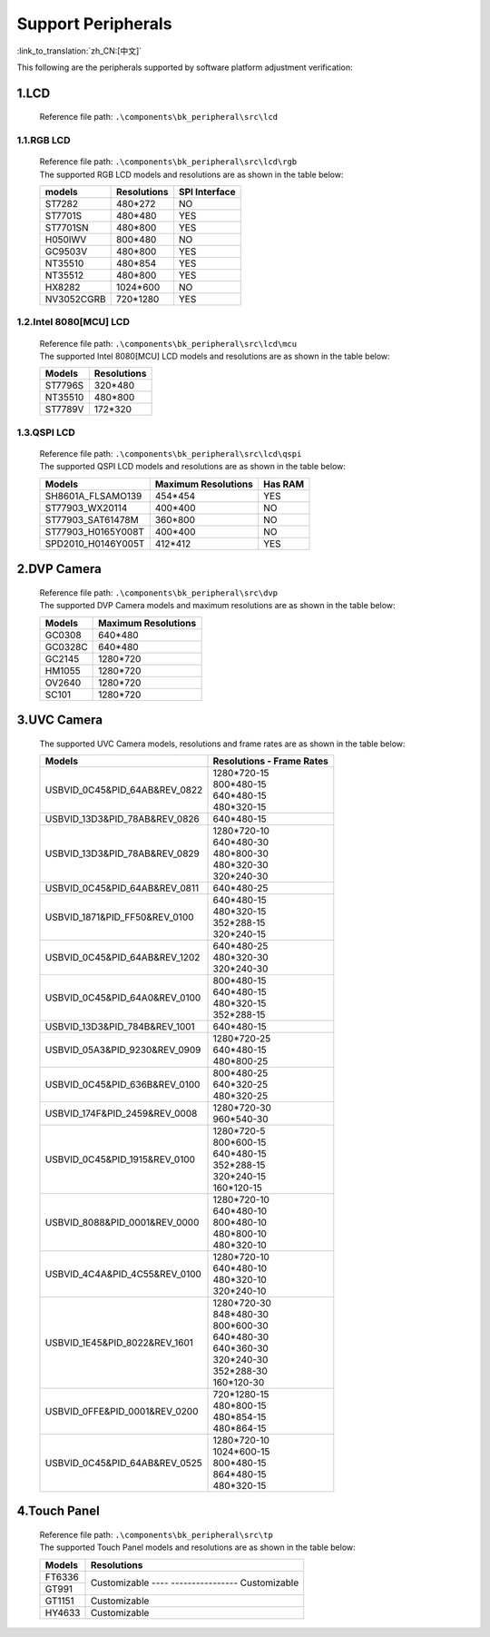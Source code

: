 Support Peripherals
=================================

:link_to_translation:`zh_CN:[中文]`

This following are the peripherals supported by software platform adjustment verification:

1.LCD
------------------------

    Reference file path: ``.\components\bk_peripheral\src\lcd``

1.1.RGB LCD
************************

    | Reference file path: ``.\components\bk_peripheral\src\lcd\rgb``
    | The supported RGB LCD models and resolutions are as shown in the table below:

    +---------------+--------------------------+---------------+
    |models         |Resolutions               |SPI Interface  |
    +===============+==========================+===============+
    |ST7282         |480*272                   |NO             |
    +---------------+--------------------------+---------------+
    |ST7701S        |480*480                   |YES            |
    +---------------+--------------------------+---------------+
    |ST7701SN       |480*800                   |YES            |
    +---------------+--------------------------+---------------+
    |H050IWV        |800*480                   |NO             |
    +---------------+--------------------------+---------------+
    |GC9503V        |480*800                   |YES            |
    +---------------+--------------------------+---------------+
    |NT35510        |480*854                   |YES            |
    +---------------+--------------------------+---------------+
    |NT35512        |480*800                   |YES            |
    +---------------+--------------------------+---------------+
    |HX8282         |1024*600                  |NO             |
    +---------------+--------------------------+---------------+
    |NV3052CGRB     |720*1280                  |YES            |
    +---------------+--------------------------+---------------+

1.2.Intel 8080[MCU] LCD
************************

    | Reference file path: ``.\components\bk_peripheral\src\lcd\mcu``
    | The supported Intel 8080[MCU] LCD models and resolutions are as shown in the table below:

    +---------------+--------------------------+
    |Models         |Resolutions               |
    +===============+==========================+
    |ST7796S        |320*480                   |
    +---------------+--------------------------+
    |NT35510        |480*800                   |
    +---------------+--------------------------+
    |ST7789V        |172*320                   |
    +---------------+--------------------------+

1.3.QSPI LCD
************************

    | Reference file path: ``.\components\bk_peripheral\src\lcd\qspi``
    | The supported QSPI LCD models and resolutions are as shown in the table below:

    +------------------------------+--------------------------+---------------+
    |Models                        |Maximum Resolutions       |Has RAM        |
    +==============================+==========================+===============+
    |SH8601A_FLSAMO139             |454*454                   |YES            |
    +------------------------------+--------------------------+---------------+
    |ST77903_WX20114               |400*400                   |NO             |
    +------------------------------+--------------------------+---------------+
    |ST77903_SAT61478M             |360*800                   |NO             |
    +------------------------------+--------------------------+---------------+
    |ST77903_H0165Y008T            |400*400                   |NO             |
    +------------------------------+--------------------------+---------------+
    |SPD2010_H0146Y005T            |412*412                   |YES            |
    +------------------------------+--------------------------+---------------+	

2.DVP Camera
------------------------

    | Reference file path: ``.\components\bk_peripheral\src\dvp``
    | The supported DVP Camera models and maximum resolutions are as shown in the table below:

    +---------------+--------------------------+
    |Models         |Maximum Resolutions       |
    +===============+==========================+
    |GC0308         |640*480                   |
    +---------------+--------------------------+
    |GC0328C        |640*480                   |
    +---------------+--------------------------+
    |GC2145         |1280*720                  |
    +---------------+--------------------------+
    |HM1055         |1280*720                  |
    +---------------+--------------------------+
    |OV2640         |1280*720                  |
    +---------------+--------------------------+
    |SC101          |1280*720                  |
    +---------------+--------------------------+
	
3.UVC Camera
------------------------

    The supported UVC Camera models, resolutions and frame rates are as shown in the table below:

    +-------------------------------------+--------------------------+
    |Models                               |Resolutions - Frame Rates |
    +=====================================+==========================+
    |USB\VID_0C45&PID_64AB&REV_0822       | | 1280*720-15            |
    |                                     | | 800*480-15             |
    |                                     | | 640*480-15             |
    |                                     | | 480*320-15             |
    +-------------------------------------+--------------------------+
    |USB\VID_13D3&PID_78AB&REV_0826       | | 640*480-15             |
    +-------------------------------------+--------------------------+
    |USB\VID_13D3&PID_78AB&REV_0829       | | 1280*720-10            |
    |                                     | | 640*480-30             |
    |                                     | | 480*800-30             |
    |                                     | | 480*320-30             |
    |                                     | | 320*240-30             |
    +-------------------------------------+--------------------------+
    |USB\VID_0C45&PID_64AB&REV_0811       | | 640*480-25             |
    +-------------------------------------+--------------------------+
    |USB\VID_1871&PID_FF50&REV_0100       | | 640*480-15             |
    |                                     | | 480*320-15             |
    |                                     | | 352*288-15             |
    |                                     | | 320*240-15             |
    +-------------------------------------+--------------------------+
    |USB\VID_0C45&PID_64AB&REV_1202       | | 640*480-25             |
    |                                     | | 480*320-30             |
    |                                     | | 320*240-30             |
    +-------------------------------------+--------------------------+
    |USB\VID_0C45&PID_64A0&REV_0100       | | 800*480-15             |
    |                                     | | 640*480-15             |
    |                                     | | 480*320-15             |
    |                                     | | 352*288-15             |
    +-------------------------------------+--------------------------+
    |USB\VID_13D3&PID_784B&REV_1001       | | 640*480-15             |
    +-------------------------------------+--------------------------+
    |USB\VID_05A3&PID_9230&REV_0909       | | 1280*720-25            |
    |                                     | | 640*480-15             |
    |                                     | | 480*800-25             |
    +-------------------------------------+--------------------------+
    |USB\VID_0C45&PID_636B&REV_0100       | | 800*480-25             |
    |                                     | | 640*320-25             |
    |                                     | | 480*320-25             |
    +-------------------------------------+--------------------------+
    |USB\VID_174F&PID_2459&REV_0008       | | 1280*720-30            |
    |                                     | | 960*540-30             |
    +-------------------------------------+--------------------------+
    |USB\VID_0C45&PID_1915&REV_0100       | | 1280*720-5             |
    |                                     | | 800*600-15             |
    |                                     | | 640*480-15             |
    |                                     | | 352*288-15             |
    |                                     | | 320*240-15             |
    |                                     | | 160*120-15             |
    +-------------------------------------+--------------------------+
    |USB\VID_8088&PID_0001&REV_0000       | | 1280*720-10            |
    |                                     | | 640*480-10             |
    |                                     | | 800*480-10             |
    |                                     | | 480*800-10             |
    |                                     | | 480*320-10             |
    +-------------------------------------+--------------------------+
    |USB\VID_4C4A&PID_4C55&REV_0100       | | 1280*720-10            |
    |                                     | | 640*480-10             |
    |                                     | | 480*320-10             |
    |                                     | | 320*240-10             |
    +-------------------------------------+--------------------------+
    |USB\VID_1E45&PID_8022&REV_1601       | | 1280*720-30            |
    |                                     | | 848*480-30             |
    |                                     | | 800*600-30             |
    |                                     | | 640*480-30             |
    |                                     | | 640*360-30             |
    |                                     | | 320*240-30             |
    |                                     | | 352*288-30             |
    |                                     | | 160*120-30             |
    +-------------------------------------+--------------------------+
    |USB\VID_0FFE&PID_0001&REV_0200       | | 720*1280-15            |
    |                                     | | 480*800-15             |
    |                                     | | 480*854-15             |
    |                                     | | 480*864-15             |
    +-------------------------------------+--------------------------+
    |USB\VID_0C45&PID_64AB&REV_0525       | | 1280*720-10            |
    |                                     | | 1024*600-15            |
    |                                     | | 800*480-15             |
    |                                     | | 864*480-15             |
    |                                     | | 480*320-15             |
    +-------------------------------------+--------------------------+

4.Touch Panel
------------------------

    | Reference file path: ``.\components\bk_peripheral\src\tp``
    | The supported Touch Panel models and resolutions are as shown in the table below:

    +-------------------------------------+---------------------+
    |Models                               |Resolutions          |
    +=====================================+=====================+
    |FT6336                               |Customizable         |
    +-------------------------------------+---- ----------------+
    |GT991                                |Customizable         |
    +-------------------------------------+---------------------+
    |GT1151                               |Customizable         |
    +-------------------------------------+---------------------+
    |HY4633                               |Customizable         |
    +-------------------------------------+---------------------+
